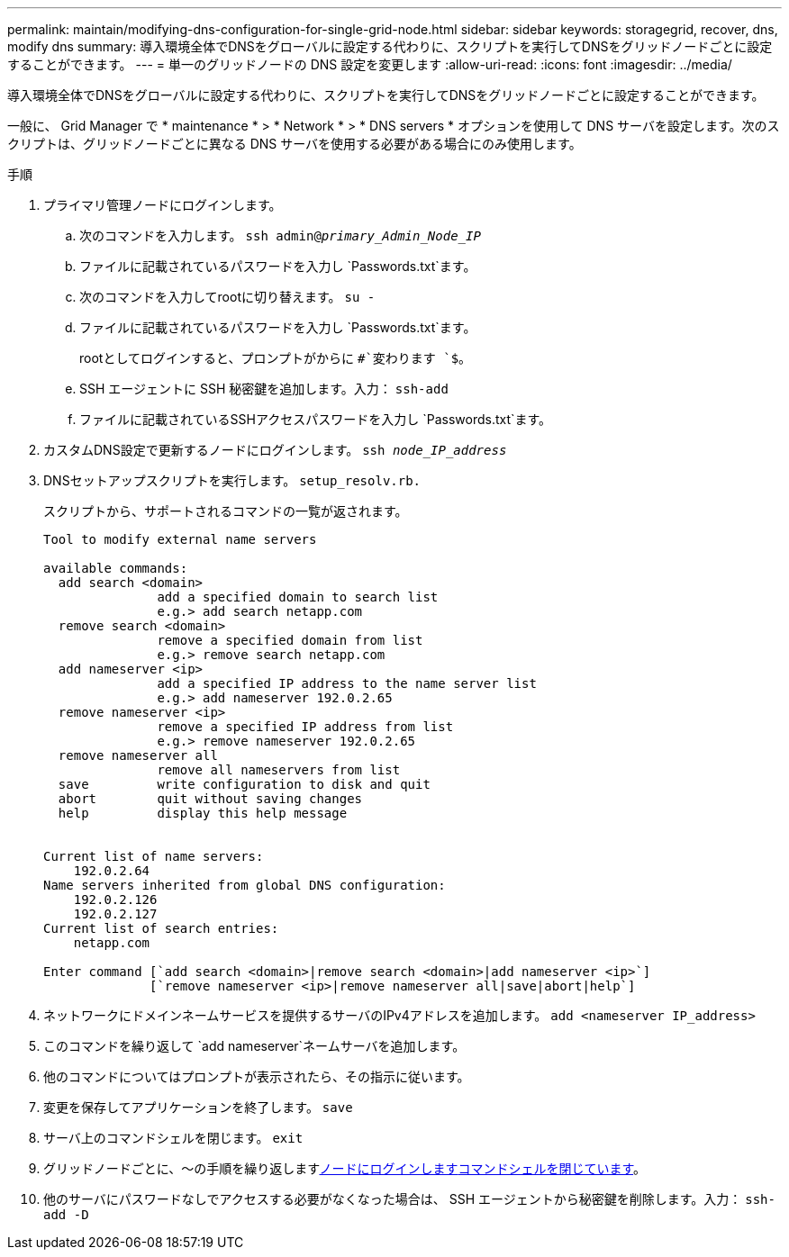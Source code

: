 ---
permalink: maintain/modifying-dns-configuration-for-single-grid-node.html 
sidebar: sidebar 
keywords: storagegrid, recover, dns, modify dns 
summary: 導入環境全体でDNSをグローバルに設定する代わりに、スクリプトを実行してDNSをグリッドノードごとに設定することができます。 
---
= 単一のグリッドノードの DNS 設定を変更します
:allow-uri-read: 
:icons: font
:imagesdir: ../media/


[role="lead"]
導入環境全体でDNSをグローバルに設定する代わりに、スクリプトを実行してDNSをグリッドノードごとに設定することができます。

一般に、 Grid Manager で * maintenance * > * Network * > * DNS servers * オプションを使用して DNS サーバを設定します。次のスクリプトは、グリッドノードごとに異なる DNS サーバを使用する必要がある場合にのみ使用します。

.手順
. プライマリ管理ノードにログインします。
+
.. 次のコマンドを入力します。 `ssh admin@_primary_Admin_Node_IP_`
.. ファイルに記載されているパスワードを入力し `Passwords.txt`ます。
.. 次のコマンドを入力してrootに切り替えます。 `su -`
.. ファイルに記載されているパスワードを入力し `Passwords.txt`ます。
+
rootとしてログインすると、プロンプトがからに `#`変わります `$`。

.. SSH エージェントに SSH 秘密鍵を追加します。入力： `ssh-add`
.. ファイルに記載されているSSHアクセスパスワードを入力し `Passwords.txt`ます。


. [[log_in_to_node]]カスタムDNS設定で更新するノードにログインします。 `ssh _node_IP_address_`
. DNSセットアップスクリプトを実行します。 `setup_resolv.rb.`
+
スクリプトから、サポートされるコマンドの一覧が返されます。

+
[listing]
----
Tool to modify external name servers

available commands:
  add search <domain>
               add a specified domain to search list
               e.g.> add search netapp.com
  remove search <domain>
               remove a specified domain from list
               e.g.> remove search netapp.com
  add nameserver <ip>
               add a specified IP address to the name server list
               e.g.> add nameserver 192.0.2.65
  remove nameserver <ip>
               remove a specified IP address from list
               e.g.> remove nameserver 192.0.2.65
  remove nameserver all
               remove all nameservers from list
  save         write configuration to disk and quit
  abort        quit without saving changes
  help         display this help message


Current list of name servers:
    192.0.2.64
Name servers inherited from global DNS configuration:
    192.0.2.126
    192.0.2.127
Current list of search entries:
    netapp.com

Enter command [`add search <domain>|remove search <domain>|add nameserver <ip>`]
              [`remove nameserver <ip>|remove nameserver all|save|abort|help`]
----
. ネットワークにドメインネームサービスを提供するサーバのIPv4アドレスを追加します。 `add <nameserver IP_address>`
. このコマンドを繰り返して `add nameserver`ネームサーバを追加します。
. 他のコマンドについてはプロンプトが表示されたら、その指示に従います。
. 変更を保存してアプリケーションを終了します。 `save`
. [[close_cmd_shell]]サーバ上のコマンドシェルを閉じます。 `exit`
. グリッドノードごとに、～の手順を繰り返します<<log_in_to_node,ノードにログインします>><<close_cmd_shell,コマンドシェルを閉じています>>。
. 他のサーバにパスワードなしでアクセスする必要がなくなった場合は、 SSH エージェントから秘密鍵を削除します。入力： `ssh-add -D`


